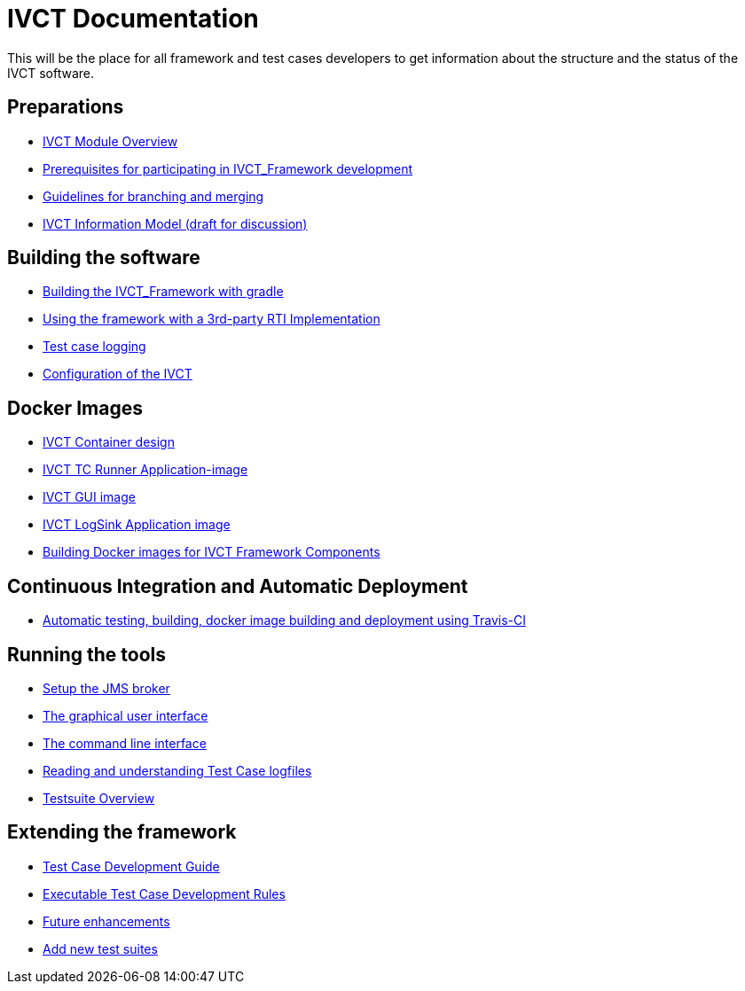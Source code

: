 = IVCT Documentation

This will be the place for all framework and test cases developers to get information about the structure and the status of the IVCT software.

== Preparations
* <<IVCT-Module-Overview.adoc#,IVCT Module Overview>> 
* <<prerequisites.adoc#,Prerequisites for participating in IVCT_Framework development>>
* <<Branching-and-Merging.adoc#,Guidelines for branching and merging>>
* <<model.adoc#,IVCT Information Model (draft for discussion)>>

== Building the software
* <<gradleDoc.adoc#,Building the IVCT_Framework with gradle>>
* <<3rdpartyRti.adoc#,Using the framework with a 3rd-party RTI Implementation>>
* <<TClogging.adoc#,Test case logging>>
* <<IVCT_Configuration.adoc#,Configuration of the IVCT>>

== Docker Images
* <<IVCT-Container-Design.adoc#,IVCT Container design>>
* <<IVCT-TC-Runner-Application-image.adoc#,IVCT TC Runner Application-image>>
* <<IVCT-GUI-image.adoc#,IVCT GUI image>>
* <<IVCT-LogSink-Application-image.adoc#,IVCT LogSink Application image>>
* <<Building-Docker-images.adoc#,Building Docker images for IVCT Framework Components>>

== Continuous Integration and Automatic Deployment
* <<travis.adoc#,Automatic testing, building, docker image building and deployment using Travis-CI>>

== Running the tools
* <<Setup-the-JMS-broker.adoc#,Setup the JMS broker>>
* <<Graphical-User-Interface.adoc#,The graphical user interface>>
* <<commandlinetool#,The command line interface>>
* <<Reading-and-understanding-Test-Case-logfiles.adoc#,Reading and understanding Test Case logfiles>>
* <<testsuite-overview.adoc#,Testsuite Overview>>

== Extending the framework
* <<TcDevelGuide.adoc#,Test Case Development Guide>>
* <<Executable-Test-Case-Development-Rules.adoc#,Executable Test Case Development Rules>>
* <<futureenhancements.adoc#,Future enhancements>>
* <<Add-new-test-suites.adoc#,Add new test suites>>
